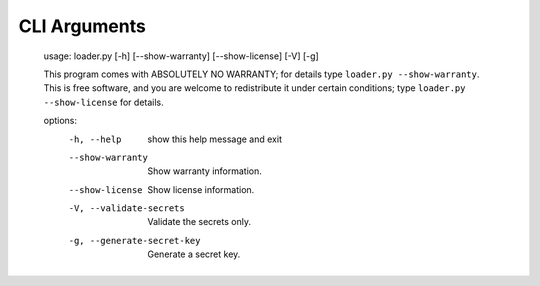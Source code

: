 .. *****************************************************************************
..
.. django-loader, a configuration and secret loader for Django
..
.. Copyright (C) 2021-2022 Jeremy A Gray <gray@flyquackswim.com>.
..
.. SPDX-License-Identifier: MIT
..
.. *****************************************************************************

CLI Arguments
=============

    usage: loader.py [-h] [--show-warranty] [--show-license] [-V] [-g]

    This program comes with ABSOLUTELY NO WARRANTY; for details type ``loader.py
    --show-warranty``. This is free software, and you are welcome to redistribute
    it under certain conditions; type ``loader.py --show-license`` for details.

    options:
      -h, --help            show this help message and exit
      --show-warranty       Show warranty information.
      --show-license        Show license information.
      -V, --validate-secrets
                            Validate the secrets only.
      -g, --generate-secret-key
                            Generate a secret key.
